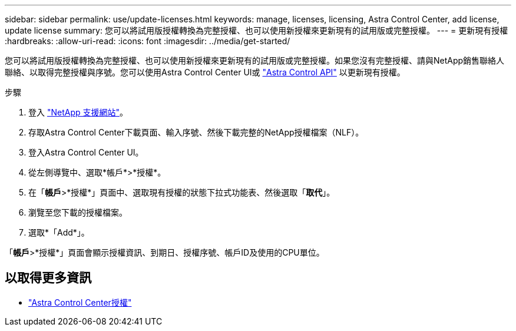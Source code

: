 ---
sidebar: sidebar 
permalink: use/update-licenses.html 
keywords: manage, licenses, licensing, Astra Control Center, add license, update license 
summary: 您可以將試用版授權轉換為完整授權、也可以使用新授權來更新現有的試用版或完整授權。 
---
= 更新現有授權
:hardbreaks:
:allow-uri-read: 
:icons: font
:imagesdir: ../media/get-started/


[role="lead"]
您可以將試用版授權轉換為完整授權、也可以使用新授權來更新現有的試用版或完整授權。如果您沒有完整授權、請與NetApp銷售聯絡人聯絡、以取得完整授權與序號。您可以使用Astra Control Center UI或 https://docs.netapp.com/us-en/astra-automation["Astra Control API"^] 以更新現有授權。

.步驟
. 登入 https://mysupport.netapp.com/site/["NetApp 支援網站"^]。
. 存取Astra Control Center下載頁面、輸入序號、然後下載完整的NetApp授權檔案（NLF）。
. 登入Astra Control Center UI。
. 從左側導覽中、選取*帳戶*>*授權*。
. 在「*帳戶*>*授權*」頁面中、選取現有授權的狀態下拉式功能表、然後選取「*取代*」。
. 瀏覽至您下載的授權檔案。
. 選取*「Add*」。


「*帳戶*>*授權*」頁面會顯示授權資訊、到期日、授權序號、帳戶ID及使用的CPU單位。



== 以取得更多資訊

* link:../concepts/licensing.html["Astra Control Center授權"]

